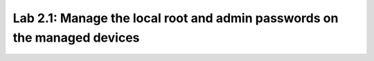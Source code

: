Lab 2.1: Manage the local root and admin passwords on the managed devices
-------------------------------------------------------------------------

